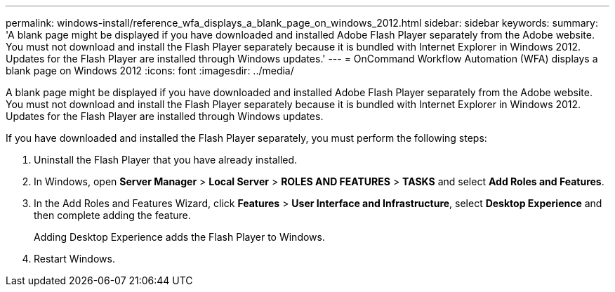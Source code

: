 ---
permalink: windows-install/reference_wfa_displays_a_blank_page_on_windows_2012.html
sidebar: sidebar
keywords: 
summary: 'A blank page might be displayed if you have downloaded and installed Adobe Flash Player separately from the Adobe website. You must not download and install the Flash Player separately because it is bundled with Internet Explorer in Windows 2012. Updates for the Flash Player are installed through Windows updates.'
---
= OnCommand Workflow Automation (WFA) displays a blank page on Windows 2012
:icons: font
:imagesdir: ../media/

A blank page might be displayed if you have downloaded and installed Adobe Flash Player separately from the Adobe website. You must not download and install the Flash Player separately because it is bundled with Internet Explorer in Windows 2012. Updates for the Flash Player are installed through Windows updates.

If you have downloaded and installed the Flash Player separately, you must perform the following steps:

. Uninstall the Flash Player that you have already installed.
. In Windows, open *Server Manager* > *Local Server* > *ROLES AND FEATURES* > *TASKS* and select *Add Roles and Features*.
. In the Add Roles and Features Wizard, click *Features* > *User Interface and Infrastructure*, select *Desktop Experience* and then complete adding the feature.
+
Adding Desktop Experience adds the Flash Player to Windows.

. Restart Windows.
